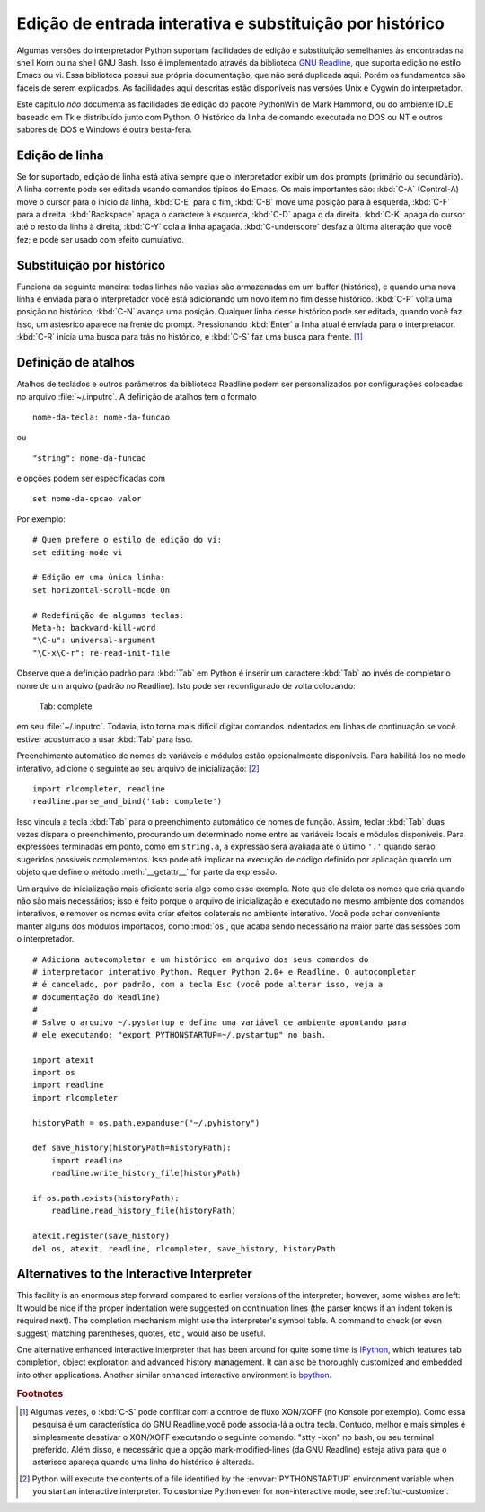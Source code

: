 .. _tut-interacting:

*********************************************************
Edição de entrada interativa e substituição por histórico
*********************************************************

Algumas versões do interpretador Python suportam facilidades de edição e substituição
semelhantes às encontradas na shell Korn ou na shell GNU Bash. Isso é implementado
através da biblioteca `GNU Readline`_, que suporta edição no estilo Emacs ou vi.
Essa biblioteca possui sua própria documentação, que não será duplicada aqui. Porém
os fundamentos são fáceis de serem explicados. As facilidades aqui descritas estão
disponíveis nas versões Unix e Cygwin do interpretador.

Este capítulo *não* documenta as facilidades de edição do pacote PythonWin de Mark
Hammond, ou do ambiente IDLE baseado em Tk e distribuído junto com Python. O
histórico da linha de comando executada no DOS ou NT e outros sabores de DOS e
Windows é outra besta-fera.


.. _tut-lineediting:

Edição de linha
===============

Se for suportado, edição de linha está ativa sempre que o interpretador exibir um
dos prompts (primário ou secundário). A linha corrente pode ser editada usando
comandos típicos do Emacs. Os mais importantes são: :kbd:`C-A` (Control-A) move o cursor
para o início da linha, :kbd:`C-E` para o fim, :kbd:`C-B` move uma posição
para à esquerda, :kbd:`C-F` para a direita. :kbd:`Backspace` apaga o caractere
à esquerda, :kbd:`C-D` apaga o da direita. :kbd:`C-K` apaga do cursor até
o resto da linha à direita, :kbd:`C-Y` cola a linha apagada. :kbd:`C-underscore`
desfaz a última alteração que você fez; e pode ser usado com efeito cumulativo.


.. _tut-history:

Substituição por histórico
==========================

Funciona da seguinte maneira: todas linhas não vazias são armazenadas em um buffer
(histórico), e quando uma nova linha é enviada para o interpretador você está 
adicionando um novo item no fim desse histórico. :kbd:`C-P` volta uma posição
no histórico, :kbd:`C-N` avança uma posição. Qualquer linha desse histórico
pode ser editada, quando você faz isso, um astesrico aparece na frente do prompt.
Pressionando :kbd:`Enter` a linha atual é enviada para o interpretador.
:kbd:`C-R` inicia uma busca para trás no histórico, e :kbd:`C-S` faz uma busca
para frente. [#]_


.. _tut-keybindings:

Definição de atalhos
====================

Atalhos de teclados e outros parâmetros da biblioteca Readline podem ser
personalizados por configurações colocadas no arquivo :file:`~/.inputrc`.
A definição de atalhos tem o formato ::

   nome-da-tecla: nome-da-funcao

ou ::

   "string": nome-da-funcao

e opções podem ser especificadas com ::

   set nome-da-opcao valor

Por exemplo::

   # Quem prefere o estilo de edição do vi:
   set editing-mode vi

   # Edição em uma única linha:
   set horizontal-scroll-mode On

   # Redefinição de algumas teclas:
   Meta-h: backward-kill-word
   "\C-u": universal-argument
   "\C-x\C-r": re-read-init-file

Observe que a definição padrão para :kbd:`Tab` em Python é inserir um caractere
:kbd:`Tab` ao invés de completar o nome de um arquivo (padrão no Readline). Isto
pode ser reconfigurado de volta colocando:

   Tab: complete

em seu :file:`~/.inputrc`. Todavia, isto torna mais difícil digitar comandos
indentados em linhas de continuação se você estiver acostumado a usar :kbd:`Tab`
para isso.

.. index::
   module: rlcompleter
   module: readline

Preenchimento automático de nomes de variáveis e módulos estão opcionalmente
disponíveis. Para habilitá-los no modo interativo, adicione o seguinte ao seu
arquivo de inicialização: [#]_ ::

   import rlcompleter, readline
   readline.parse_and_bind('tab: complete')

Isso vincula a tecla :kbd:`Tab` para o preenchimento automático de nomes de função.
Assim, teclar :kbd:`Tab` duas vezes dispara o preenchimento, procurando um
determinado nome entre as variáveis locais e módulos disponíveis. Para expressões
terminadas em ponto, como em ``string.a``, a expressão será avaliada até o último
``'.'`` quando serão sugeridos possíveis complementos. Isso pode até implicar na
execução de código definido por aplicação quando um objeto que define o método
:meth:`__getattr__` for parte da expressão.

Um arquivo de inicialização mais eficiente seria algo como esse exemplo. Note que
ele deleta os nomes que cria quando não são mais necessários; isso é feito porque
o arquivo de inicialização é executado no mesmo ambiente dos comandos interativos,
e remover os nomes evita criar efeitos colaterais no ambiente interativo. Você
pode achar conveniente manter alguns dos módulos importados, como :mod:`os`, que
acaba sendo necessário na maior parte das sessões com o interpretador. ::

   # Adiciona autocompletar e um histórico em arquivo dos seus comandos do
   # interpretador interativo Python. Requer Python 2.0+ e Readline. O autocompletar
   # é cancelado, por padrão, com a tecla Esc (você pode alterar isso, veja a
   # documentação do Readline)
   #
   # Salve o arquivo ~/.pystartup e defina uma variável de ambiente apontando para
   # ele executando: "export PYTHONSTARTUP=~/.pystartup" no bash.

   import atexit
   import os
   import readline
   import rlcompleter

   historyPath = os.path.expanduser("~/.pyhistory")

   def save_history(historyPath=historyPath):
       import readline
       readline.write_history_file(historyPath)

   if os.path.exists(historyPath):
       readline.read_history_file(historyPath)

   atexit.register(save_history)
   del os, atexit, readline, rlcompleter, save_history, historyPath


.. _tut-commentary:

Alternatives to the Interactive Interpreter
===========================================

This facility is an enormous step forward compared to earlier versions of the
interpreter; however, some wishes are left: It would be nice if the proper
indentation were suggested on continuation lines (the parser knows if an indent
token is required next).  The completion mechanism might use the interpreter's
symbol table.  A command to check (or even suggest) matching parentheses,
quotes, etc., would also be useful.

One alternative enhanced interactive interpreter that has been around for quite
some time is IPython_, which features tab completion, object exploration and
advanced history management.  It can also be thoroughly customized and embedded
into other applications.  Another similar enhanced interactive environment is
bpython_.


.. rubric:: Footnotes

.. [#] Algumas vezes, o :kbd:`C-S` pode conflitar com a controle de fluxo XON/XOFF
   (no Konsole por exemplo). Como essa pesquisa é um característica do GNU
   Readline,você pode associa-lá a outra tecla. Contudo, melhor e mais simples é
   simplesmente desativar o XON/XOFF executando o seguinte comando: "stty -ixon"
   no bash, ou seu terminal preferido. Além disso, é necessário que a opção
   mark-modified-lines (da GNU Readline) esteja ativa para que o asterisco apareça
   quando uma linha do histórico é alterada.
.. [#] Python will execute the contents of a file identified by the
   :envvar:`PYTHONSTARTUP` environment variable when you start an interactive
   interpreter.  To customize Python even for non-interactive mode, see
   :ref:`tut-customize`.


.. _GNU Readline: http://tiswww.case.edu/php/chet/readline/rltop.html
.. _IPython: http://ipython.scipy.org/
.. _bpython: http://www.bpython-interpreter.org/
